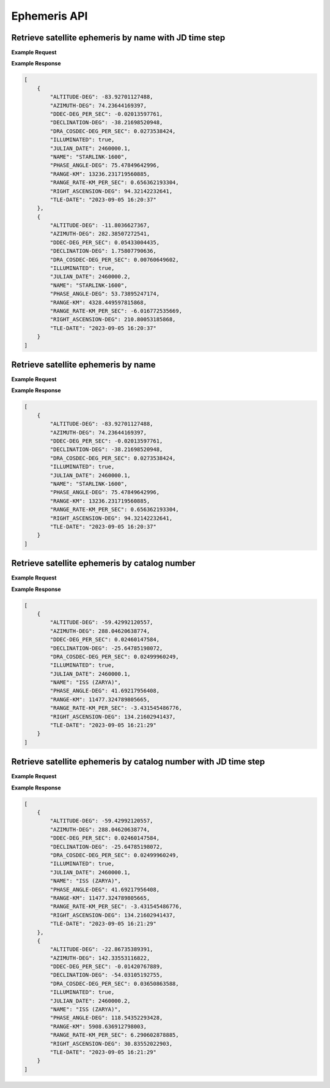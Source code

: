 Ephemeris API
=============

Retrieve satellite ephemeris by name with JD time step
-----------------------------------------------------------

.. http:get:: /namejdstep/
   :noindex:

    Retrieve ephemeris over a JD range at a specified time step
	
   :query name: (*required*) -- Name of satellite as displayed in CelesTrak TLE files
   :query latitude: (*required*) -- Observer Latitude (North is positive) (decimal deg)
   :query longitude: (*required*) -- Observer Longitude (East is positive) (decimal deg) 
   :query elevation: (*required*) -- Observer Elevation above WGS84 ellipsoid in meters (m)
   :query jdstart: (*required*) -- UT1 Julian Start Date
   :query jdstop: (*required*) -- UT1 Julian End Date (not included)
   :query jdstep: (*required*) -- UT1 time step in Julian Days for ephemeris generation


**Example Request**
    .. tabs::

        .. code-tab:: python
                    
            import requests
            import json

            url = 'http://localhost:5000/ephemeris/namejdstep/'
            params = {'name': 'STARLINK-1600',
                            'latitude': 40.1106,
                            'longitude': -88.2073,
                            'elevation': 222,
                            'startjd': 2460000.1,
                            'stopjd': 2460000.3,
                            'stepjd': 0.1}
            r = requests.get(url, params=params)
            print(json.dumps(r.json(), indent=4))

        .. code-tab:: bash

            curl -X GET "http://localhost:5000/ephemeris/namejdstep/?name=STARLINK-1600&latitude=40.1106&longitude=-88.2073&elevation=222&startjd=2460000.1&stopjd=2460000.3&stepjd=0.1" -H "accept: application/json"


**Example Response**

.. sourcecode:: json

    [
        {
            "ALTITUDE-DEG": -83.92701127488,
            "AZIMUTH-DEG": 74.23644169397,
            "DDEC-DEG_PER_SEC": -0.02013597761,
            "DECLINATION-DEG": -38.21698520948,
            "DRA_COSDEC-DEG_PER_SEC": 0.0273538424,
            "ILLUMINATED": true,
            "JULIAN_DATE": 2460000.1,
            "NAME": "STARLINK-1600",
            "PHASE_ANGLE-DEG": 75.47849642996,
            "RANGE-KM": 13236.231719560885,
            "RANGE_RATE-KM_PER_SEC": 0.656362193304,
            "RIGHT_ASCENSION-DEG": 94.32142232641,
            "TLE-DATE": "2023-09-05 16:20:37"
        },
        {
            "ALTITUDE-DEG": -11.8036627367,
            "AZIMUTH-DEG": 282.38507272541,
            "DDEC-DEG_PER_SEC": 0.05433004435,
            "DECLINATION-DEG": 1.75807790636,
            "DRA_COSDEC-DEG_PER_SEC": 0.00760649602,
            "ILLUMINATED": true,
            "JULIAN_DATE": 2460000.2,
            "NAME": "STARLINK-1600",
            "PHASE_ANGLE-DEG": 53.73895247174,
            "RANGE-KM": 4328.449597815868,
            "RANGE_RATE-KM_PER_SEC": -6.016772535669,
            "RIGHT_ASCENSION-DEG": 210.80053185868,
            "TLE-DATE": "2023-09-05 16:20:37"
        }
    ]


Retrieve satellite ephemeris by name
-----------------------------------------------------------

.. http:get:: /name/
    :noindex:

    Retrieve ephemeris for specified satellite
	
    :query name: (*required*) -- Name of satellite as displayed in CelesTrak TLE files
    :query latitude: (*required*) -- Observer Latitude (North is positive) (decimal deg)
    :query longitude: (*required*) -- Observer Longitude (East is positive) (decimal deg) 
    :query elevation: (*required*) -- Observer Elevation above WGS84 ellipsoid in meters (m)
    :query julian_date: (*required*) -- UT1 Universal Time Julian Date. An input of 0 will use the TLE epoch.

**Example Request**
    .. tabs::

        .. code-tab:: python
                    
            import requests
            import json

            url = 'http://localhost:5000/ephemeris/name/'
            params = {'name': 'STARLINK-1600',
                            'latitude': 40.1106,
                            'longitude': -88.2073,
                            'elevation': 222,
                            'julian_date': 2460000.1}
            r = requests.get(url, params=params)
            print(json.dumps(r.json(), indent=4))

        .. code-tab:: bash

            curl -X GET "http://localhost:5000/ephemeris/name/?name=STARLINK-1600&latitude=40.1106&longitude=-88.2073&elevation=222&julian_date=2460000.1" -H "accept: application/json"


**Example Response**

.. sourcecode:: json

    [
        {
            "ALTITUDE-DEG": -83.92701127488,
            "AZIMUTH-DEG": 74.23644169397,
            "DDEC-DEG_PER_SEC": -0.02013597761,
            "DECLINATION-DEG": -38.21698520948,
            "DRA_COSDEC-DEG_PER_SEC": 0.0273538424,
            "ILLUMINATED": true,
            "JULIAN_DATE": 2460000.1,
            "NAME": "STARLINK-1600",
            "PHASE_ANGLE-DEG": 75.47849642996,
            "RANGE-KM": 13236.231719560885,
            "RANGE_RATE-KM_PER_SEC": 0.656362193304,
            "RIGHT_ASCENSION-DEG": 94.32142232641,
            "TLE-DATE": "2023-09-05 16:20:37"
        }
    ]

Retrieve satellite ephemeris by catalog number
-----------------------------------------------------------

.. http:get:: /catalog-number/
    :noindex:
 
    Retrieve ephemeris for specified satellite
	
    :query catalog: (*required*) -- Satellite catalog number (NORAD ID)
    :query latitude: (*required*) -- Observer Latitude (North is positive) (decimal deg)
    :query longitude: (*required*) -- Observer Longitude (East is positive) (decimal deg) 
    :query elevation: (*required*) -- Observer Elevation above WGS84 ellipsoid in meters (m)
    :query julian_date: (*required*) -- UT1 Universal Time Julian Date. An input of 0 will use the TLE epoch.

**Example Request**
    .. tabs::

        .. code-tab:: python
                    
            import requests
            import json

            url = 'http://localhost:5000/ephemeris/catalog-number/'
            params = {'catalog': '25544',
                            'latitude': 40.1106,
                            'longitude': -88.2073,
                            'elevation': 222,
                            'julian_date': 2460000.1}
            r = requests.get(url, params=params)
            print(json.dumps(r.json(), indent=4))

        .. code-tab:: bash

            curl -X GET "http://localhost:5000/ephemeris/catalog-number/?catalog=25544&latitude=40.1106&longitude=-88.2073&elevation=222&julian_date=2460000.1" -H "accept: application/json"


**Example Response**

.. sourcecode:: json

    [
        {
            "ALTITUDE-DEG": -59.42992120557,
            "AZIMUTH-DEG": 288.04620638774,
            "DDEC-DEG_PER_SEC": 0.02460147584,
            "DECLINATION-DEG": -25.64785198072,
            "DRA_COSDEC-DEG_PER_SEC": 0.02499960249,
            "ILLUMINATED": true,
            "JULIAN_DATE": 2460000.1,
            "NAME": "ISS (ZARYA)",
            "PHASE_ANGLE-DEG": 41.69217956408,
            "RANGE-KM": 11477.324789805665,
            "RANGE_RATE-KM_PER_SEC": -3.431545486776,
            "RIGHT_ASCENSION-DEG": 134.21602941437,
            "TLE-DATE": "2023-09-05 16:21:29"
        }
    ]


Retrieve satellite ephemeris by catalog number with JD time step
-----------------------------------------------------------------

.. http:get:: /catalog-number-jdstep/
    :noindex:
 
    Retrieve ephemeris for specified satellite
	
    :query catalog: (*required*) -- Satellite catalog number (NORAD ID)
    :query latitude: (*required*) -- Observer Latitude (North is positive) (decimal deg)
    :query longitude: (*required*) -- Observer Longitude (East is positive) (decimal deg) 
    :query elevation: (*required*) -- Observer Elevation above WGS84 ellipsoid in meters (m)
    :query startjd: (*required*) -- UT1 Julian Start Date
    :query stopjd: (*required*) -- UT1 Julian End Date (not included)
    :query stepjd: (*required*) -- UT1 time step in Julian Days for ephemeris generation

**Example Request**
    .. tabs::

        .. code-tab:: python
                    
            import requests
            import json

            url = 'http://localhost:5000/ephemeris/catalog-number-jdstep/'
            params = {'catalog': '25544',
                            'latitude': 40.1106,
                            'longitude': -88.2073,
                            'elevation': 222,
                            'startjd': 2460000.1,
                            'stopjd': 2460000.3,
                            'stepjd': 0.1}
            r = requests.get(url, params=params)
            print(json.dumps(r.json(), indent=4))

        .. code-tab:: bash

            curl -X GET "http://localhost:5000/ephemeris/catalog-number-jdstep/?catalog=25544&latitude=40.1106&longitude=-88.2073&elevation=222&startjd=2460000.1&stopjd=2460000.3&stepjd=0.1" -H "accept: application/json"


**Example Response**

.. sourcecode:: json

    [
        {
            "ALTITUDE-DEG": -59.42992120557,
            "AZIMUTH-DEG": 288.04620638774,
            "DDEC-DEG_PER_SEC": 0.02460147584,
            "DECLINATION-DEG": -25.64785198072,
            "DRA_COSDEC-DEG_PER_SEC": 0.02499960249,
            "ILLUMINATED": true,
            "JULIAN_DATE": 2460000.1,
            "NAME": "ISS (ZARYA)",
            "PHASE_ANGLE-DEG": 41.69217956408,
            "RANGE-KM": 11477.324789805665,
            "RANGE_RATE-KM_PER_SEC": -3.431545486776,
            "RIGHT_ASCENSION-DEG": 134.21602941437,
            "TLE-DATE": "2023-09-05 16:21:29"
        },
        {
            "ALTITUDE-DEG": -22.86735389391,
            "AZIMUTH-DEG": 142.33553116822,
            "DDEC-DEG_PER_SEC": -0.01420767889,
            "DECLINATION-DEG": -54.03105192755,
            "DRA_COSDEC-DEG_PER_SEC": 0.03650863588,
            "ILLUMINATED": true,
            "JULIAN_DATE": 2460000.2,
            "NAME": "ISS (ZARYA)",
            "PHASE_ANGLE-DEG": 118.54352293428,
            "RANGE-KM": 5908.636912798003,
            "RANGE_RATE-KM_PER_SEC": 6.290602878885,
            "RIGHT_ASCENSION-DEG": 30.83552022903,
            "TLE-DATE": "2023-09-05 16:21:29"
        }
    ]